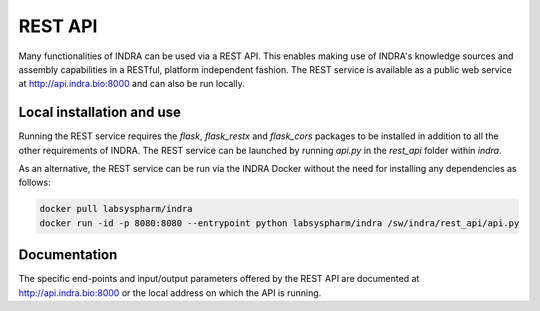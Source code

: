 REST API
========

Many functionalities of INDRA can be used via a REST API. This enables
making use of INDRA's knowledge sources and assembly capabilities in a
RESTful, platform independent fashion. The REST service is available as a
public web service at http://api.indra.bio:8000 and can also be run locally.

Local installation and use
--------------------------
Running the REST service requires the `flask`, `flask_restx` and `flask_cors`
packages to be installed in addition to all the other requirements of INDRA.
The REST service can be launched by running `api.py` in the `rest_api` folder
within `indra`.

As an alternative, the REST service can be run via the INDRA Docker without
the need for installing any dependencies as follows:

.. code-block:: sh

    docker pull labsyspharm/indra
    docker run -id -p 8080:8080 --entrypoint python labsyspharm/indra /sw/indra/rest_api/api.py

Documentation
-------------
The specific end-points and input/output parameters offered by the REST API
are documented at http://api.indra.bio:8000 or the local address on which
the API is running.
